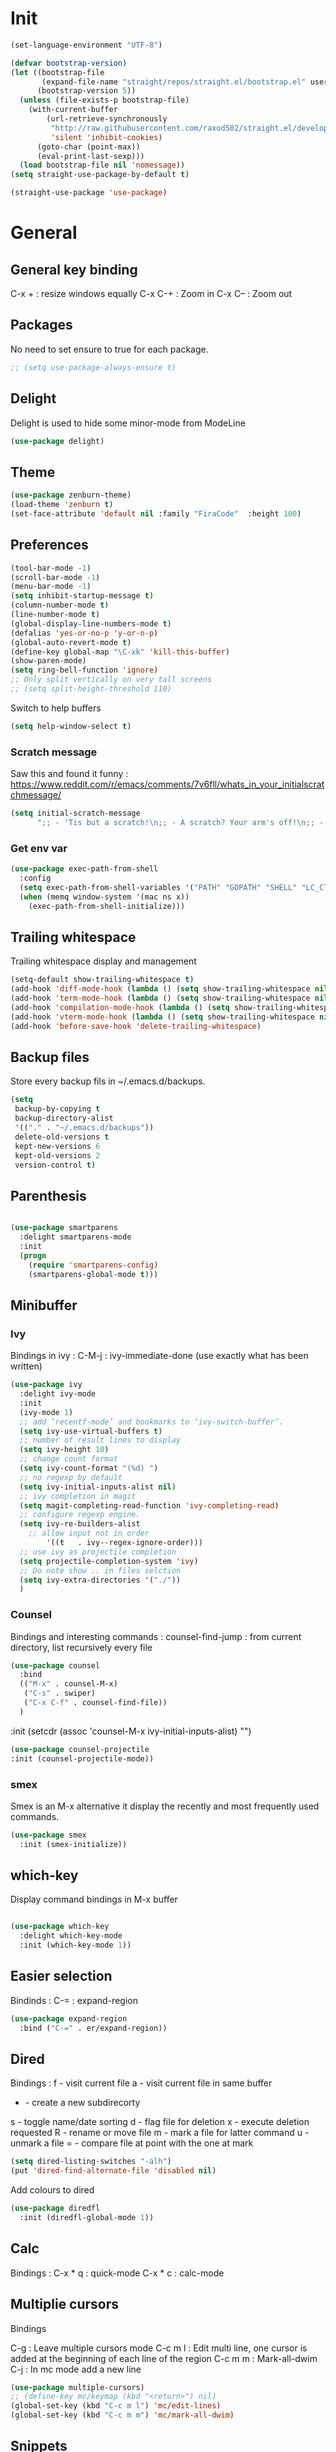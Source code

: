 * Init
#+BEGIN_SRC emacs-lisp
(set-language-environment "UTF-8")
#+END_SRC

#+BEGIN_SRC emacs-lisp
(defvar bootstrap-version)
(let ((bootstrap-file
       (expand-file-name "straight/repos/straight.el/bootstrap.el" user-emacs-directory))
      (bootstrap-version 5))
  (unless (file-exists-p bootstrap-file)
    (with-current-buffer
        (url-retrieve-synchronously
         "http://raw.githubusercontent.com/raxod502/straight.el/develop/install.el"
         'silent 'inhibit-cookies)
      (goto-char (point-max))
      (eval-print-last-sexp)))
  (load bootstrap-file nil 'nomessage))
(setq straight-use-package-by-default t)
#+END_SRC

#+BEGIN_SRC emacs-lisp
(straight-use-package 'use-package)
#+END_SRC

* General
** General key binding
C-x + : resize windows equally
C-x C-+ : Zoom in
C-x C-- : Zoom out

** Packages
No need to set ensure to true for each package.
#+BEGIN_SRC emacs-lisp
  ;; (setq use-package-always-ensure t)
#+END_SRC

** Delight
Delight is used to hide some minor-mode from ModeLine
#+BEGIN_SRC emacs-lisp
(use-package delight)
#+END_SRC
** Theme
#+begin_src emacs-lisp
  (use-package zenburn-theme)
  (load-theme 'zenburn t)
  (set-face-attribute 'default nil :family "FiraCode"  :height 100)
#+end_src

** Preferences
#+begin_src emacs-lisp
  (tool-bar-mode -1)
  (scroll-bar-mode -1)
  (menu-bar-mode -1)
  (setq inhibit-startup-message t)
  (column-number-mode t)
  (line-number-mode t)
  (global-display-line-numbers-mode t)
  (defalias 'yes-or-no-p 'y-or-n-p)
  (global-auto-revert-mode t)
  (define-key global-map "\C-xk" 'kill-this-buffer)
  (show-paren-mode)
  (setq ring-bell-function 'ignore)
  ;; Only split vertically on very tall screens
  ;; (setq split-height-threshold 110)
#+end_src

Switch to help buffers
#+begin_src emacs-lisp
(setq help-window-select t)
#+end_src

*** Scratch message
Saw this and found it funny :
https://www.reddit.com/r/emacs/comments/7v6fll/whats_in_your_initialscratchmessage/
#+begin_src emacs-lisp
(setq initial-scratch-message
      ";; - 'Tis but a scratch!\n;; - A scratch? Your arm's off!\n;; - No, it isn't!\n\n")
#+end_src

*** Get env var
#+begin_src emacs-lisp
  (use-package exec-path-from-shell
    :config
    (setq exec-path-from-shell-variables '("PATH" "GOPATH" "SHELL" "LC_CTYPE" "LC_ALL" "LANG"))
    (when (memq window-system '(mac ns x))
      (exec-path-from-shell-initialize)))
#+end_src

** Trailing whitespace
Trailing whitespace display and management
#+begin_src emacs-lisp
(setq-default show-trailing-whitespace t)
(add-hook 'diff-mode-hook (lambda () (setq show-trailing-whitespace nil)))
(add-hook 'term-mode-hook (lambda () (setq show-trailing-whitespace nil)))
(add-hook 'compilation-mode-hook (lambda () (setq show-trailing-whitespace nil)))
(add-hook 'vterm-mode-hook (lambda () (setq show-trailing-whitespace nil)))
(add-hook 'before-save-hook 'delete-trailing-whitespace)
#+end_src

** Backup files
Store every backup fils in ~/.emacs.d/backups.
#+begin_src emacs-lisp
(setq
 backup-by-copying t
 backup-directory-alist
 '(("." . "~/.emacs.d/backups"))
 delete-old-versions t
 kept-new-versions 6
 kept-old-versions 2
 version-control t)
#+end_src

** Parenthesis
#+begin_src emacs-lisp

(use-package smartparens
  :delight smartparens-mode
  :init
  (progn
    (require 'smartparens-config)
    (smartparens-global-mode t)))

#+end_src

** Minibuffer
*** Ivy
Bindings in ivy :
C-M-j : ivy-immediate-done (use exactly what has been written)
#+begin_src emacs-lisp
(use-package ivy
  :delight ivy-mode
  :init
  (ivy-mode 1)
  ;; add ‘recentf-mode’ and bookmarks to ‘ivy-switch-buffer’.
  (setq ivy-use-virtual-buffers t)
  ;; number of result lines to display
  (setq ivy-height 10)
  ;; change count format
  (setq ivy-count-format "(%d) ")
  ;; no regexp by default
  (setq ivy-initial-inputs-alist nil)
  ;; ivy completion in magit
  (setq magit-completing-read-function 'ivy-completing-read)
  ;; configure regexp engine.
  (setq ivy-re-builders-alist
	;; allow input not in order
        '((t   . ivy--regex-ignore-order)))
  ;; use ivy as projectile completion
  (setq projectile-completion-system 'ivy)
  ;; Do note show .. in files selction
  (setq ivy-extra-directories '("./"))
  )
#+end_src

*** Counsel
Bindings and interesting commands :
counsel-find-jump : from current directory, list recursively every file

#+begin_src emacs-lisp
(use-package counsel
  :bind
  (("M-x" . counsel-M-x)
   ("C-s" . swiper)
   ("C-x C-f" . counsel-find-file))
  )
#+end_src
  :init
  (setcdr (assoc 'counsel-M-x ivy-initial-inputs-alist) "")

#+BEGIN_SRC emacs-lisp
(use-package counsel-projectile
:init (counsel-projectile-mode))
#+END_SRC

*** smex
Smex is an M-x alternative it display the recently and most frequently used commands.
#+begin_src emacs-lisp
(use-package smex
  :init (smex-initialize))
#+end_src

** which-key
Display command bindings in M-x buffer
#+begin_src emacs-lisp

(use-package which-key
  :delight which-key-mode
  :init (which-key-mode 1))

#+end_src
** Easier selection

Bindinds :
C-= : expand-region

#+BEGIN_SRC emacs-lisp
  (use-package expand-region
    :bind ("C-=" . er/expand-region))
#+END_SRC


** Dired
Bindings :
f - visit current file
a - visit current file in same buffer
+ - create a new subdirecorty
s - toggle name/date sorting
d - flag file for deletion
x - execute deletion requested
R - rename or move file
m - mark a file for latter command
u - unmark a file
= - compare file at point with the one at mark

#+begin_src emacs-lisp
(setq dired-listing-switches "-alh")
(put 'dired-find-alternate-file 'disabled nil)
#+end_src

Add colours to dired

#+BEGIN_SRC emacs-lisp
(use-package diredfl
  :init (diredfl-global-mode 1))
#+END_SRC

** Calc
Bindings :
C-x * q : quick-mode
C-x * c : calc-mode

** Multiplie cursors
Bindings

C-g : Leave multiple cursors mode
C-c m l : Edit multi line, one cursor is added at the beginning of each line of the region
C-c m m : Mark-all-dwim
C-j : In mc mode add a new line

#+begin_src emacs-lisp
  (use-package multiple-cursors)
  ;; (define-key mc/keymap (kbd "<return>") nil)
  (global-set-key (kbd "C-c m l") 'mc/edit-lines)
  (global-set-key (kbd "C-c m m") 'mc/mark-all-dwim)
#+end_src

** Snippets
A templating system

Usefull functions :
yas-insert-snippet : Insert a snippet from available snippets
yas-expand : Expand snippet from key before point

#+begin_src emacs-lisp
  (use-package yasnippet                  ; Snippets
    :config
    (yas-reload-all)
    (yas-global-mode)
  )
#+end_src
* Coding
** Project navigation
Bindings :
C-p p p : projectile-switch-project
C-x f or C-p p f : projectile-find-file
C-p s g : grep in project

#+begin_src emacs-lisp
;; projectile
(use-package projectile
  :delight projectile-mode
  :init
  (projectile-mode)
  (setq projectile-use-git-grep t)

;; From : https://github.com/bbatsov/projectile/issues/1270#issuecomment-469039389
(defun projectile-default-generic-command (project-type command-type)
  "Generic retrieval of COMMAND-TYPEs default cmd-value for PROJECT-TYPE.

If found, checks if value is symbol or string.  In case of symbol
resolves to function `funcall's.  Return value of function MUST
be string to be executed as command."
  (let ((command (plist-get (alist-get project-type projectile-project-types) command-type)))
    (cond
     ((stringp command) command)
     ((functionp command)
      (if (fboundp command)
          (funcall (symbol-function command))))
     ((and (not command) (eq command-type 'compilation-dir))
      ;; `compilation-dir' is special in that it is used as a fallback for the root
      nil))))
  :bind ("C-x f" . projectile-find-file))
(define-key projectile-mode-map (kbd "C-c p") 'projectile-command-map)
#+end_src

Use projectile to group buffer per project in the iBuffer view.
#+begin_src emacs-lisp
(use-package ibuffer-projectile
  :bind ("C-x C-b" . ibuffer)
  :init
 (add-hook 'ibuffer-hook
    (lambda ()
      (ibuffer-projectile-set-filter-groups)
      (unless (eq ibuffer-sorting-mode 'alphabetic)
        (ibuffer-do-sort-by-alphabetic)))))
#+end_src

** Indent
#+begin_src emacs-lisp
(setq      tab-width 4
      indent-tabs-mode t)
#+end_src

** Git
#+begin_src emacs-lisp
(use-package magit
  :init
  (global-set-key (kbd "C-x g") 'magit-status)
  (setq magit-completing-read-function 'ivy-completing-read)
  )
#+end_src

Highlight uncommitted changes

#+BEGIN_SRC emacs-lisp
  (use-package git-gutter
    :init
    (global-git-gutter-mode t)
    (add-to-list 'git-gutter:update-hooks 'focus-in-hook)
    :hook (prog-mode . git-gutter-mode)
    :delight git-gutter-mode)
#+END_SRC

Display todos in magit (disabled due to big project errors)

#+BEGIN_SRC emacs-lisp
  ;; (use-package magit-todos
  ;;  :config (magit-todos-mode t))
#+END_SRC

** Python
Usefull bindings:
 M-. Go to definition
 M-* Go back to the last place M-. was used
 C-c C-n : elpy-flymake-next-error
 C-c C-p : elpy-flymake-previous-error

Use M-x elpy-config to check required binaries
#+begin_src emacs-lisp
  (use-package elpy
    :delight elpy-mode
    :defer t
    :init
    (advice-add 'python-mode :before 'elpy-enable))
#+end_src

Syntax highlighting for requirements.txt files
#+BEGIN_SRC emacs-lisp
(use-package pip-requirements
  :mode (("\\.pip\\'" . pip-requirements-mode)
         ("requirements.*\\.txt\\'" . pip-requirements-mode)
         ("requirements\\.in" . pip-requirements-mode)))
#+END_SRC

** C
#+begin_src emacs-lisp
(setq c-default-style "linux"
      c-basic-offset 4)
#+end_src

** Yaml
#+begin_src emacs-lisp

(use-package yaml-mode
  )

#+end_src
** markdown
C-c C-c l : live preview mode

#+begin_src emacs-lisp

(use-package markdown-mode
  )

#+end_src

** ansible
#+begin_src emacs-lisp

(use-package ansible)

#+end_src

** dockerfile
#+begin_src emacs-lisp

(use-package dockerfile-mode
  :init
  (add-to-list 'auto-mode-alist '("Dockerfile\\'" . dockerfile-mode))
  )

#+end_src

#+begin_src emacs-lisp
(use-package docker-compose-mode)
#+end_src

** terraform
#+begin_src emacs-lisp
(use-package terraform-mode
  :mode "\\.tf$"
  :init
  (add-hook 'terraform-mode-hook #'terraform-format-on-save-mode))
#+end_src

#+BEGIN_SRC emacs-lisp
(use-package company-terraform
  :init
  (company-terraform-init))
#+END_SRC

** Shell
Shellcheck is a shell script analysis tool.

#+begin_src emacs-lisp
(use-package flymake-shellcheck
  :init
  (add-hook 'sh-mode-hook 'flymake-shellcheck-load)
  (add-hook 'sh-mode-hook 'flymake-mode))
#+end_src

#+begin_src emacs-lisp
  ;; (use-package vterm)
  ;; (add-hook 'vterm-mode-hook
  ;;           (lambda ()
  ;;             (display-line-numbers-mode 0)))
  ;; (use-package vterm-toggle)
#+end_src

** Web
*** JavaScript

#+begin_src emacs-lisp
(use-package web-mode
  :commands (web-mode)
  :mode
  ("\\.html\\'" . web-mode)
  ("\\.tsx\\'" . web-mode))
#+end_src
** Cucumber
#+begin_src emacs-lisp
(use-package feature-mode
    :mode ("\\.feature\\'" . feature-mode))
#+end_src

** Latex
Bindings :
C-c C-t C-p : toggle pdf mode
C-c C-v : view document
C-c C-c : master command
C-c C-a : run all
#+begin_src emacs-lisp
  (use-package tex
    :straight auctex
    :init
      (setq TeX-auto-save t)
      (setq TeX-parse-self t)
      ;; (setq TeX-view-evince-keep-focus t)
      (add-hook 'LaTeX-mode-hook 'flymake-mode))
#+end_src

** Compilation

Use C-u M-x compile to run compilation buffer with shell interaction.

#+begin_src emacs-lisp
	(use-package ansi-color
	  :init
	  (defun colorize-compilation-buffer ()
	    (when (eq major-mode 'compilation-mode)
	    (ansi-color-apply-on-region compilation-filter-start (point-max))))
	  (add-hook 'compilation-filter-hook 'colorize-compilation-buffer)
	  (add-to-list 'display-buffer-alist
		       '("*compilation*" display-buffer-same-window))
	  )
#+end_src

#+BEGIN_SRC emacs-lisp
(add-hook 'compilation-mode-hook
          (lambda ()
            (display-line-numbers-mode 0)))
#+END_SRC

** Kubernetes
#+BEGIN_SRC emacs-lisp
(use-package kubernetes
  :commands (kubernetes-overview))
#+END_SRC


** Go
 M-. Go to definition
 M-, Go back to the last place M-. was used
#+BEGIN_SRC emacs-lisp
(use-package go-mode
  :config (defun lsp-go-install-save-hooks ()
     (add-hook 'before-save-hook #'lsp-format-buffer t t)
     (add-hook 'before-save-hook #'lsp-organize-imports t t))
     (add-hook 'go-mode-hook #'lsp-go-install-save-hooks))

#+END_SRC

** lsp

#+BEGIN_SRC emacs-lisp
(use-package lsp-mode
  :commands (lsp lsp-deferred)
  :hook (go-mode . lsp-deferred))
#+END_SRC

** nix

#+BEGIN_SRC emacs-lisp
(use-package nix-mode
  :mode "\\.nix\\'")
#+END_SRC

#+BEGIN_SRC emacs-lisp
  ;; (use-package lsp-nix
  ;;   :ensure lsp-mode
  ;;   :after (lsp-mode)
  ;;   :demand t
  ;;   :custom
  ;;   (lsp-nix-nil-formatter ["nixpkgs-fmt"]))
#+END_SRC

** lua

#+BEGIN_SRC emacs-lisp
(use-package lua-mode)
#+END_SRC


* Org
** General
Global bindings :
C-c a org-agenda

In org-mode :
C-c C-c or C-c C-q	: on an Headline to add tag
C-c C-t			: to toggle TODO
C-c C-s			: to add a scheduled date
C-c C-d			: to add a deadline
C-c .			: add a timestamp
C-c !			: add an inactive timestamp that will not cause an agenda entry
C-u C-u TAB		: switching back to startup visibility
C-c C-k			: expose all headers but not bodies

About dates :
#+begin_src
<YYYY-MM-DD> is a timestamp, hit C-c C-c to normalize it
[YYYY-MM-DD] is an inactive timestamp
Repeater can be added to the timestamp ex: <YYYY-MM-DD +1w> everyweek
++ and .+ are special repeater to use when the next occurence depends on when the previous occurence is switched to DONE
#+end_src

Tables with org-mode
C-c | : Create new table
Tab : Next cell
S-Tab | Previous cell
M-S down : new row
M-S right : new column
M-S up : delete row

#+begin_src emacs-lisp
  (use-package org
    :mode (("\\.org$" . org-mode))
    :init
    (setq org-log-done t)
    (setq org-directory (expand-file-name "~/org/"))
    (setq org-agenda-files (list org-directory))
    (setq org-agenda-window-setup 'current-window)
    :bind
    ("C-c a" . org-agenda)
    )
#+end_src

#+begin_src emacs-lisp
  (setq org-todo-keywords
	(quote ((sequence "TODO(t!)" "NEXT(n)" "|" "DONE(d!)")
		(sequence "WAITING(w@/!)" "HOLD(h@/!)" "|" "CANCELLED(c@/!)" "PHONE" "MEETING"))))
  (setq org-todo-keyword-faces
	(quote (("TODO" :foreground "red" :weight bold)
		("NEXT" :foreground "blue" :weight bold)
		("DONE" :foreground "forest green" :weight bold)
		("WAITING" :foreground "orange" :weight bold)
		("HOLD" :foreground "magenta" :weight bold)
		("CANCELLED" :foreground "forest green" :weight bold)
		("MEETING" :foreground "forest green" :weight bold)
		("PHONE" :foreground "forest green" :weight bold))))
#+end_src

An task cannot be DONE if a subtask is not DONE :

#+begin_src emacs-lisp
(setq org-enforce-todo-dependencies t)
#+end_src

NEXT keywords are for tasks and not projects.
Auto convert NEXT state to TODO when a subtask state is added.
[[http://doc.norang.ca/org-mode.html#NextTasks][source]]

#+begin_src emacs-lisp
(defun bh/mark-next-parent-tasks-todo ()
  "Visit each parent task and change NEXT states to TODO"
  (let ((mystate (or (and (fboundp 'org-state)
                          state)
                     (nth 2 (org-heading-components)))))
    (when mystate
      (save-excursion
        (while (org-up-heading-safe)
          (when (member (nth 2 (org-heading-components)) (list "NEXT"))
            (org-todo "TODO")))))))

(add-hook 'org-after-todo-state-change-hook 'bh/mark-next-parent-tasks-todo 'append)
#+end_src

Add log state into a drawer

#+begin_src emacs-lisp
(setq org-log-into-drawer t)
(setq org-log-state-notes-insert-after-drawers nil)
#+end_src

** Bank holidays in emacs

#+BEGIN_SRC emacs-lisp
(setq org-agenda-include-diary t)
#+END_SRC

From https://www.emacswiki.org/emacs/french-holidays.el

#+BEGIN_SRC emacs-lisp
(defvar holiday-french-holidays nil
  "French holidays")

(setq holiday-french-holidays
      `((holiday-fixed 1 1 "Jour de l'an")
	(holiday-fixed 1 6 "Épiphanie")
	(holiday-fixed 2 2 "Chandeleur")
	(holiday-fixed 2 14 "Saint Valentin")
	(holiday-fixed 5 1 "Fête du travail")
	(holiday-fixed 5 8 "Commémoration de la capitulation de l'Allemagne en 1945")
	(holiday-fixed 6 21 "Fête de la musique")
	(holiday-fixed 7 14 "Fête nationale - Prise de la Bastille")
	(holiday-fixed 8 15 "Assomption (Religieux)")
	(holiday-fixed 11 11 "Armistice de 1918")
	(holiday-fixed 11 1 "Toussaint")
	(holiday-fixed 11 2 "Commémoration des fidèles défunts")
	(holiday-fixed 12 25 "Noël")
        ;; fetes a date variable
	(holiday-easter-etc 0 "Pâques")
        (holiday-easter-etc 1 "Lundi de Pâques")
        (holiday-easter-etc 39 "Ascension")
        (holiday-easter-etc 49 "Pentecôte")
        (holiday-easter-etc -47 "Mardi gras")
	(holiday-float 5 0 4 "Fête des mères")
	;; dernier dimanche de mai ou premier dimanche de juin si c'est le
	;; même jour que la pentecôte TODO
	(holiday-float 6 0 3 "Fête des pères"))) ;; troisième dimanche de juin
(setq calendar-holidays holiday-french-holidays)
#+END_SRC

** Org-refile
Because of ivy completion, we need to change refile complete behaviour.

From [[https://blog.aaronbieber.com/2017/03/19/organizing-notes-with-refile.html][Aaron Bieber's blog]]
#+begin_quote
... the default behavior for Refile is to allow you to do a step-by-step completion of this path, but if you’re using Helm, Helm is overriding the completing read to make it into a narrowing list (that we have all come to love).

So what you need to do is tell Org that you don’t want to complete in steps; you want Org to generate all of the possible completions and present them at once.
#+end_quote

Bindings :
C-c C-w : org-refile

#+begin_src emacs-lisp
  (setq org-refile-use-outline-path 'file)
  (setq org-outline-path-complete-in-steps nil)
  (setq org-refile-allow-creating-parent-nodes 'confirm)
  (setq org-refile-targets '(("next.org" :level . 0)
                             ("someday.org" :level . 0)
                             ("tickler.org" :level . 0)
                             ("reading.org" :level . 1)
                             ("reference.org" :level . 1)
                             ("projects.org" :maxlevel . 1)))

#+end_src

Auto-save after org-refile
From [[https://emacs.stackexchange.com/questions/26923/org-mode-getting-errors-when-auto-saving-after-refiling/29180][stackexchange]]
#+begin_src emacs-lisp
  (defun my-org-refile (&optional goto default-buffer rfloc msg) (interactive "P") "Doc-string."
    (org-refile goto default-buffer rfloc msg)
    (org-save-all-org-buffers))

(add-hook 'org-mode-hook
          (lambda () (local-set-key (kbd "C-c C-w") #'my-org-refile)))

#+end_src

** Org-archive

Bindings :
C-c C-x C-s or short C-c $ : org-archive-subtree

#+begin_src emacs-lisp
(setq org-archive-location "~/org/journal.org::datetree/")
  (defun my-org-archive-subtree (&optional find-done) (interactive "P") "Doc-string."
    (org-archive-subtree find-done)
    (org-save-all-org-buffers))

(add-hook 'org-mode-hook
          (lambda () (local-set-key (kbd "C-c C-x C-s") #'my-org-archive-subtree)))
#+end_src

** Org-babel

Highlight source-blocks

#+begin_src emacs-lisp
(setq org-src-fontify-natively t)
(org-babel-do-load-languages 'org-babel-load-languages
  (append org-babel-load-languages
    '((shell . t))))
#+end_src

Org-babel async execution

#+begin_src emacs-lisp
  (use-package ob-async
    :init (require 'ob-async))
#+end_src

*** Mermaidjs

C-c C-x C-v : toggle inline images

#+BEGIN_SRC emacs-lisp
(use-package ob-mermaid
  :init (org-babel-do-load-languages
         'org-babel-load-languages
	 (append org-babel-load-languages
	   '((mermaid . t)))))
(setq ob-mermaid-cli-path "/Users/ocazade/.nvm/versions/node/v10.16.0/bin/mmdc")
#+END_SRC

From :
https://emacs.stackexchange.com/questions/3302/live-refresh-of-inline-images-with-org-display-inline-images/9813#9813
#+BEGIN_SRC emacs-lisp
(defun shk-fix-inline-images ()
  (when org-inline-image-overlays
    (org-redisplay-inline-images)))

(add-hook 'org-babel-after-execute-hook 'shk-fix-inline-images)
#+END_SRC

** Org-capture

#+begin_src emacs-lisp
(setq org-default-notes-file (concat org-directory "/notes.org"))
(define-key global-map "\C-cc" 'org-capture)
(setq org-capture-templates
 '(("i" "Inbox" entry (file "~/org/inbox.org")
        "* %?")
   ("l" "Log" entry (file+datetree "~/org/journal.org")
        "* %?\nADDED: %U")
   ("I" "Work arrival" entry (file+datetree "~/org/journal.org")
        "* Sophia arrival %u" :immediate-finish t)
   ("O" "Work departure" entry (file+datetree "~/org/journal.org")
        "* Sophia departure %u" :immediate-finish t)
   ("c" "Add to current clocked task" plain (clock)
        "%?")
  ))
#+end_src

** Org-agenda
Global bindings :
C-c a A org-custom-agenda (include NEXT tasks)

In org-agenda :
f Next time span
b Previous time span
. Go to today
k capture
l Toggle logbook mode (ex: Display Done tasks)
} or ] Display inactive timestamp
S-right/left Folowwing/preceding TODO state
v change time range

#+BEGIN_SRC emacs-lisp
      (setq org-agenda-span 'day)
#+END_SRC

#+BEGIN_SRC emacs-lisp
	(use-package org-super-agenda
	:config
	(org-super-agenda-mode t))

    (setq org-agenda-custom-commands
	  '(("A" "Office block agenda"
	     ((agenda "" ((org-agenda-span 1)
			  (org-super-agenda-groups
			    '((:name "Appointment"
			       :time-grid t)
			      (:name "Today"
			       :scheduled t
			       :deadline t)))
			       ))
	      (todo "NEXT"
			 ((org-super-agenda-groups
			    '((:name "Work"
			       :tag "work")
			      (:name "Personal"
			       :tag "pers")
			      (:name "Garden"
			     :tag "garden")))
			       )
	      )))
	    ("G" "Garden planning"
	     ((tags-todo "garden"
		    ((org-super-agenda-date-format "%B")
		     (org-super-agenda-groups
		      '((
			 :auto-planning t
			 )))
		     )))
	     )
	    )
	  )
#+END_SRC


#+BEGIN_SRC emacs-lisp
(add-hook 'org-agenda-mode-hook
          (lambda ()
            (display-line-numbers-mode 0)))
#+END_SRC

** Clock
I like the idea of punching in and punching out like described here :
http://doc.norang.ca/org-mode.html#GettingOrgModeWithGit

If idle for more than 15 minutes, resolve the things by asking what to do with the clock time.
On os X, locales have to be properly set, otherwise, org-mac-idle-seconds always return 0.
#+BEGIN_SRC emacs-lisp
(setq org-clock-idle-time 15)
#+END_SRC

Clock out when done
#+BEGIN_SRC emacs-lisp
(setq org-clock-out-when-done t)
#+END_SRC

Save the running clock and all clock history when exiting Emacs, load it on startup
#+BEGIN_SRC emacs-lisp
(setq org-clock-persist t)
#+END_SRC

Include current clocking task in clock reports
#+BEGIN_SRC emacs-lisp
(setq org-clock-report-include-clocking-task t)
#+END_SRC

Clean 0 min clocked lines
#+BEGIN_SRC emacs-lisp
(setq org-clock-out-remove-zero-time-clocks t)
#+END_SRC

#+BEGIN_SRC emacs-lisp

  (setq oc/workday-task-id nil)

  (defun oc/arrival-hook ()
    (setq oc/workday-task-id (org-id-get-create))
    (oc/clock-in-workday-task))

  (defun oc/departure-hook ()
    (when oc/workday-task-id
      (setq oc/workday-task-id nil))
    (when (org-clock-is-active)
      (org-clock-out)))


  (defun oc/org-capture-hook ()
    (when (string= "I" (plist-get org-capture-plist :key))
      (oc/arrival-hook))
    (when (string= "O" (plist-get org-capture-plist :key))
      (oc/departure-hook)))

  (add-hook 'org-capture-before-finalize-hook 'oc/org-capture-hook)

  (defun oc/clock-in-workday-task()
    (when oc/workday-task-id
       (org-with-point-at (org-id-find oc/workday-task-id 'marker)
         (org-clock-in '(16)))))


  (defun oc/clock-out-hook ()
    (when (and oc/workday-task-id
               (not org-clock-clocking-in)
               (not org-clock-resolving-clocks-due-to-idleness))
      (oc/clock-in-workday-task)))

  (add-hook 'org-clock-out-hook 'oc/clock-out-hook 'append)
#+END_SRC

** Narrowing
Keybindings :
C-x n e : Narrow to element
C-x n s : Narrow to subtree
C-x n w : Leave narrow mode
C-c ' : Narrow into babel source

** Jira
NzcxNTAwMjc0MDc0OobHJTTx/VzWvRJK3XTkL5HrbXR0
#+begin_src emacs-lisp
  (use-package org-jira
    :delight org-jira-mode
    :config
     (unless (file-exists-p "~/.org-jira")
       (make-directory "~/.org-jira"))
    (setq jiralib-url "https://issues.redhat.com")
    )
#+end_src

* Mail

#+BEGIN_SRC emacs-lisp
  (setq gnus-select-method '(nnnil ""))

  ;; (setq user-mail-address "olivier.cazade@gmail.com"
  ;;     user-full-name "Olivier Cazade")


  (setq gnutls-algorithm-priority "NORMAL:-VERS-TLS1.3")
  ;; (setq gnutls-algorithm-priority nil)
  (setq gnus-secondary-select-methods
	'((nnimap "gmail"
		  (nnimap-address "imap.gmail.com")
		  (nnimap-server-port 993)
		  (nnimap-stream ssl))))

  (setq gnus-thread-sort-functions
    '(gnus-thread-sort-by-most-recent-date
        (not gnus-thread-sort-by-number)))

#+END_SRC



#+BEGIN_SRC emacs-lisp
  ;; (use-package w3m)
#+END_SRC

#+BEGIN_SRC emacs-lisp
(setq mm-text-html-renderer 'w3m)
#+END_SRC

* Misc
** flyspell
Spell checking in Emacs.

Bindings:
C-M-i : auto correct word
#+begin_src emacs-lisp
(use-package flyspell
  :delight flyspell-mode
  :init
  (progn
    (add-hook 'prog-mode-hook 'flyspell-prog-mode)
    (add-hook 'text-mode-hook 'flyspell-mode)
    (add-hook 'org-mode-hook 'flyspell-mode)
    )
  :config
  ;; Sets flyspell correction to use two-finger mouse click
  (define-key flyspell-mouse-map [down-mouse-3] #'flyspell-correct-word)
  )
#+end_src

#+BEGIN_SRC emacs-lisp
(use-package flyspell-correct-ivy)
#+END_SRC

** Tramp
Tramp is used to edit remote files

Exemples :
/ssh:user@host:/home/user/file
/sudo::/etc/fstab
/ssh:user@host|sudo::/home/user/file

Use C-c t to enable/disable vterm copy mode

#+begin_src emacs-lisp

(use-package tramp
  :init
  (setq tramp-default-method "ssh")
  )

#+end_src

** bookmarks
Bookmarks files location

Bindings :

C-x r m : Set the bookmark for the visited file, at point.
C-x r m bookmark : Set the bookmark named bookmark at point (bookmark-set).
C-x r M bookmark : Like C-x r m, but don't overwrite an existing bookmark.
C-x r b bookmark : Jump to the bookmark named bookmark (bookmark-jump).
C-x r l : List all bookmarks (list-bookmarks).

** REST client
https://github.com/pashky/restclient.el
#+BEGIN_SRC emacs-lisp
  (use-package restclient
    :mode "\\.http$")
#+END_SRC

#+BEGIN_SRC emacs-lisp
(use-package company-restclient
  :after (restclient company)
  :config (add-to-list 'company-backends 'company-restclient))
#+END_SRC

#+BEGIN_SRC emacs-lisp
(use-package ob-restclient
  :init (org-babel-do-load-languages
          'org-babel-load-languages
            (append org-babel-load-languages
	      '((restclient . t)))))
#+END_SRC


* Work in progress

** Completion

#+begin_src emacs-lisp

  (use-package company
    :config
      (setq company-idle-delay 0)
      (setq company-minimum-prefix-length 3)
      (global-company-mode t))

  ;; crash
  ;; (use-package company-box
  ;;   :hook (company-mode . company-box-mode))

#+end_src



* To try
** org-reveal
** org-super-agenda or org-ql
** Git forges
https://emacsair.me/2018/12/19/forge-0.1/
** Use :ensure-system-package from use-package

* Auto update
Periodically update package, default interval is 7 days.
#+begin_src emacs-lisp
  ;; (use-package auto-package-update
  ;;   :config
  ;;   (setq auto-package-update-delete-old-versions t)
  ;;   (setq auto-package-update-hide-results t)
  ;;   (auto-package-update-maybe))
#+end_src
* Credits
Thanks to these persons for sharing their configuration :
 - [[http://pages.sachachua.com/.emacs.d/Sacha.html][Sacha Chua]]
 - [[https://github.com/jamiecollinson/dotfiles/blob/master/config.org/][Jamie Collinson]]
 - [[https://github.com/angrybacon/dotemacs][Mathieu Marques]]
 - [[http://www.bartuka.com/pages-output/personal-emacs-configuration/][Bartuka]]
 - [[http://doc.norang.ca/org-mode.html][Bernt Hansen]]
 - [[https://github.com/jethrokuan/.emacs.d/blob/master/config.org][Jethro Kuan]]
